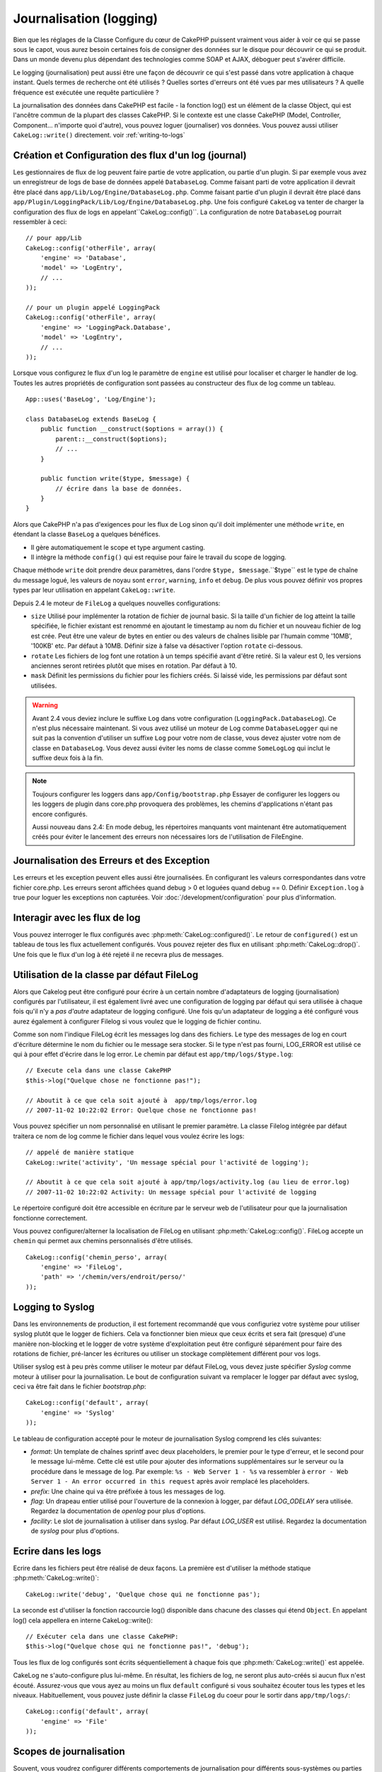 Journalisation (logging)
########################

Bien que les réglages de la Classe Configure du cœur de CakePHP puissent
vraiment vous aider à voir ce qui se passe sous le capot, vous aurez besoin
certaines fois de consigner des données sur le disque pour découvrir ce qui
se produit. Dans un monde devenu plus dépendant des technologies comme SOAP et
AJAX, déboguer peut s'avérer difficile.

Le logging (journalisation) peut aussi être une façon de découvrir ce qui
s'est passé dans votre application à chaque instant. Quels termes de recherche
ont été utilisés ? Quelles sortes d'erreurs ont été vues par mes utilisateurs ?
A quelle fréquence est exécutée une requête particulière ?

La journalisation des données dans CakePHP est facile - la fonction log()
est un élément de la classe Object, qui est l'ancêtre commun de la plupart
des classes CakePHP. Si le contexte est une classe CakePHP (Model, Controller,
Component... n'importe quoi d'autre), vous pouvez loguer (journaliser) vos
données. Vous pouvez aussi utiliser ``CakeLog::write()`` directement.
voir :ref:`writing-to-logs`

Création et Configuration des flux d'un log (journal)
=====================================================

Les gestionnaires de flux de log peuvent faire partie de votre application,
ou partie d'un plugin. Si par exemple vous avez un enregistreur de logs de
base de données appelé ``DatabaseLog``. Comme faisant parti de votre
application il devrait être placé dans
``app/Lib/Log/Engine/DatabaseLog.php``. Comme faisant partie d'un plugin
il devrait être placé dans
``app/Plugin/LoggingPack/Lib/Log/Engine/DatabaseLog.php``. Une fois
configuré ``CakeLog`` va tenter de charger la configuration des flux de logs
en appelant``CakeLog::config()``. La configuration de notre ``DatabaseLog``
pourrait ressembler à ceci::

    // pour app/Lib
    CakeLog::config('otherFile', array(
        'engine' => 'Database',
        'model' => 'LogEntry',
        // ...
    ));

    // pour un plugin appelé LoggingPack
    CakeLog::config('otherFile', array(
        'engine' => 'LoggingPack.Database',
        'model' => 'LogEntry',
        // ...
    ));

Lorsque vous configurez le flux d'un log le paramètre de ``engine`` est
utilisé pour localiser et charger le handler de log. Toutes les autres
propriétés de configuration sont passées au constructeur des flux de log comme
un tableau. ::

    App::uses('BaseLog', 'Log/Engine');

    class DatabaseLog extends BaseLog {
        public function __construct($options = array()) {
            parent::__construct($options);
            // ...
        }

        public function write($type, $message) {
            // écrire dans la base de données.
        }
    }

Alors que CakePHP n'a pas d'exigences pour les flux de Log sinon qu'il doit
implémenter une méthode ``write``, en étendant la classe ``BaseLog`` a
quelques bénéfices.

- Il gère automatiquement le scope et type argument casting.
- Il intègre la méthode ``config()`` qui est requise pour faire le travail du
  scope de logging.

Chaque méthode ``write`` doit prendre deux paramètres,
dans l'ordre ``$type, $message``.``$type`` est le type de chaîne du message
logué, les valeurs de noyau sont ``error``, ``warning``, ``info`` et ``debug``.
De plus vous pouvez définir vos propres types par leur utilisation en appelant
``CakeLog::write``.

.. _file-log:

.. versionadded:: 2.4

Depuis 2.4 le moteur de ``FileLog`` a quelques nouvelles configurations:

* ``size`` Utilisé pour implémenter la rotation de fichier de journal basic.
  Si la taille d'un fichier de log atteint la taille spécifiée, le fichier
  existant est renommé en ajoutant le timestamp au nom du fichier et un
  nouveau fichier de log est crée. Peut être une valeur de bytes en entier
  ou des valeurs de chaînes lisible par l'humain comme '10MB', '100KB' etc.
  Par défaut à 10MB. Définir size à false va désactiver l'option ``rotate``
  ci-dessous.
* ``rotate`` Les fichiers de log font une rotation à un temps spécifié
  avant d\'être retiré.
  Si la valeur est 0, les versions anciennes seront retirées plutôt que
  mises en rotation. Par défaut à 10.
* ``mask`` Définit les permissions du fichier pour les fichiers créés. Si
  laissé vide, les permissions par défaut sont utilisées.

.. warning::

    Avant 2.4 vous deviez inclure le suffixe ``Log`` dans votre configuration
    (``LoggingPack.DatabaseLog``). Ce n'est plus nécessaire maintenant.
    Si vous avez utilisé un moteur de Log comme ``DatabaseLogger`` qui ne suit
    pas la convention d'utiliser un suffixe ``Log`` pour votre nom de classe,
    vous devez ajuster votre nom de classe en ``DatabaseLog``. Vous devez
    aussi éviter les noms de classe comme ``SomeLogLog`` qui inclut le suffixe
    deux fois à la fin.

.. note::

    Toujours configurer les loggers dans ``app/Config/bootstrap.php``
    Essayer de configurer les loggers ou les loggers de plugin dans
    core.php provoquera des problèmes, les chemins d'applications
    n'étant pas encore configurés.

    Aussi nouveau dans 2.4: En mode debug, les répertoires manquants vont
    maintenant être automatiquement créés pour éviter le lancement des erreurs
    non nécessaires lors de l'utilisation de FileEngine.

Journalisation des Erreurs et des Exception
===========================================

Les erreurs et les exception peuvent elles aussi être journalisées. En
configurant les valeurs correspondantes dans votre fichier core.php.
Les erreurs seront affichées quand debug > 0 et loguées quand debug == 0.
Définir ``Exception.log`` à true  pour loguer les exceptions non capturées.
Voir :doc:`/development/configuration` pour plus d'information.

Interagir avec les flux de log
==============================

Vous pouvez interroger le flux configurés avec
:php:meth:`CakeLog::configured()`. Le retour de ``configured()`` est un
tableau de tous les flux actuellement configurés. Vous pouvez rejeter
des flux en utilisant :php:meth:`CakeLog::drop()`. Une fois que le flux
d'un log à été rejeté il ne recevra plus de messages.

Utilisation de la classe par défaut FileLog
===========================================

Alors que Cakelog peut être configuré pour écrire à un certain nombre
d'adaptateurs de logging (journalisation) configurés par l'utilisateur, il
est également livré avec une configuration de logging par défaut qui sera
utilisée à chaque fois qu'il n'y a *pas d'autre* adaptateur de logging
configuré. Une fois qu'un adaptateur de logging a été configuré vous aurez
également à configurer Filelog si vous voulez que le logging de fichier continu.

Comme son nom l'indique FileLog écrit les messages log dans des fichiers. Le
type des messages de log en court d'écriture détermine le nom du fichier ou le
message sera stocker. Si le type n'est pas fourni, LOG\_ERROR est utilisé ce
qui à pour effet d'écrire dans le log error. Le chemin par défaut est
``app/tmp/logs/$type.log``::

    // Execute cela dans une classe CakePHP
    $this->log("Quelque chose ne fonctionne pas!");

    // Aboutit à ce que cela soit ajouté à  app/tmp/logs/error.log
    // 2007-11-02 10:22:02 Error: Quelque chose ne fonctionne pas!

Vous pouvez spécifier un nom personnalisé en utilisant le premier paramètre.
La classe Filelog intégrée par défaut traitera ce nom de log comme le fichier
dans lequel vous voulez écrire les logs::

    // appelé de manière statique
    CakeLog::write('activity', 'Un message spécial pour l'activité de logging');

    // Aboutit à ce que cela soit ajouté à app/tmp/logs/activity.log (au lieu de error.log)
    // 2007-11-02 10:22:02 Activity: Un message spécial pour l'activité de logging

Le répertoire configuré doit être accessible en écriture par le serveur web de
l'utilisateur pour que la journalisation fonctionne correctement.

Vous pouvez configurer/alterner la localisation de FileLog en utilisant
:php:meth:`CakeLog::config()`. FileLog accepte un ``chemin`` qui permet aux
chemins personnalisés d'être utilisés. ::

    CakeLog::config('chemin_perso', array(
        'engine' => 'FileLog',
        'path' => '/chemin/vers/endroit/perso/'
    ));

.. _syslog-log:

Logging to Syslog
=================

.. versionadded:: 2.4

Dans les environnements de production, il est fortement recommandé que vous
configuriez votre système pour utiliser syslog plutôt que le logger de
fichiers. Cela va fonctionner bien mieux que ceux écrits et sera fait (presque)
d'une manière  non-blocking et le logger de votre système d'exploitation peut
être configuré séparément pour faire des rotations de fichier, pré-lancer
les écritures ou utiliser un stockage complètement différent pour vos logs.

Utiliser syslog est à peu près comme utiliser le moteur par défaut FileLog,
vous devez juste spécifier `Syslog` comme moteur à utiliser pour la
journalisation. Le bout de configuration suivant va remplacer le logger
par défaut avec syslog, ceci va être fait dans le fichier `bootstrap.php`::

    CakeLog::config('default', array(
        'engine' => 'Syslog'
    ));

Le tableau de configuration accepté pour le moteur de journalisation Syslog
comprend les clés suivantes:

* `format`: Un template de chaînes sprintf avec deux placeholders, le premier
  pour le type d\'erreur, et le second pour le message lui-même. Cette clé est
  utile pour ajouter des informations supplémentaires sur le serveur ou
  la procédure dans le message de log. Par exemple:
  ``%s - Web Server 1 - %s`` va ressembler à
  ``error - Web Server 1 - An error occurred in this request`` après avoir
  remplacé les placeholders.
* `prefix`: Une chaine qui va être préfixée à tous les messages de log.
* `flag`: Un drapeau entier utilisé pour l'ouverture de la connexion à
  logger, par défaut `LOG_ODELAY` sera utilisée. Regardez la documentation
  de `openlog` pour plus d'options.
* `facility`: Le slot de journalisation à utiliser dans syslog. Par défaut
  `LOG_USER` est utilisé. Regardez la documentation de `syslog` pour plus
  d'options.

.. _writing-to-logs:

Ecrire dans les logs
====================

Ecrire dans les fichiers peut être réalisé de deux façons. La première est
d'utiliser la méthode statique :php:meth:`CakeLog::write()`::

    CakeLog::write('debug', 'Quelque chose qui ne fonctionne pas');

La seconde est d'utiliser la fonction raccourcie log() disponible dans chacune
des classes qui étend ``Object``. En appelant log() cela appellera en
interne CakeLog::write()::

    // Exécuter cela dans une classe CakePHP:
    $this->log("Quelque chose qui ne fonctionne pas!", 'debug');

Tous les flux de log configurés sont écrits séquentiellement à chaque fois
que :php:meth:`CakeLog::write()` est appelée.

.. versionchanged:: 2.5

CakeLog ne s'auto-configure plus lui-même. En résultat, les fichiers de log,
ne seront plus auto-créés si aucun flux n'est écouté. Assurez-vous que vous
ayez au moins un flux ``default`` configuré si vous souhaitez écouter tous
les types et les niveaux. Habituellement, vous pouvez juste définir la classe
``FileLog`` du coeur pour le sortir dans ``app/tmp/logs/``::

    CakeLog::config('default', array(
        'engine' => 'File'
    ));

.. _logging-scopes:

Scopes de journalisation
========================

.. versionadded:: 2.2

Souvent, vous voudrez configurer différents comportements de journalisation
pour différents sous-systèmes ou parties de votre application. Prenez l'exemple
d'un magasin e-commerce. Vous voudrez probablement gérer la journalisation
pour les commandes et les paiements différemment des autres opérations de
journalisation moins critiques.

CakePHP expose ce concept dans les scopes de journalisation. Quand les messages
d'erreur sont écrits, vous pouvez inclure un nom scope. Si il y a un logger
configuré pour ce scope, les messages de log seront dirigés vers ces loggers.
Si un message de log est écrit vers un scope inconnu, les loggers qui gèrent
ce niveau de message va journaliser le message. Par exemple::

    // configurez tmp/logs/shops.log pour recevoir tous les types (niveaux de log), mais seulement
    // ceux avec les scope `orders` et `payments`
    CakeLog::config('shops', array(
        'engine' => 'FileLog',
        'types' => array('warning', 'error'),
        'scopes' => array('orders', 'payments'),
        'file' => 'shops.log',
    ));

    // configurez tmp/logs/payments.log pour recevoir tous les types, mais seulement
    // ceux qui ont un scope `payments`
    CakeLog::config('payments', array(
        'engine' => 'SyslogLog',
        'types' => array('info', 'error', 'warning'),
        'scopes' => array('payments')
    ));

    CakeLog::warning('this gets written only to shops stream', 'orders');
    CakeLog::warning('this gets written to both shops and payments streams', 'payments');
    CakeLog::warning('this gets written to both shops and payments streams', 'unknown');

Pour que les scope fonctionnent correctement, vous **devrez** définir les
``types`` acceptés sur tous les loggers avec lesquels vous voulez utiliser les scopes.

l'API de CakeLog
================

.. php:class:: CakeLog

    Une simple classe pour écrire dans les logs (journaux).

.. php:staticmethod:: config($name, $config)

    :param string $name: Nom du logger en cours de connexion, utilisé
        pour rejeter un logger plus tard.
    :param array $config: Tableau de configuration de l'information et
        des arguments du constructeur pour le logger.

    Connecte un nouveau logger a CakeLog. Chacun des logger connecté
    reçoit tous les messages de log à chaque fois qu'un message de log est
    écrit.

.. php:staticmethod:: configured()

    :returns: Un tableau des loggers configurés.

    Obtient les noms des loggers configurés.

.. php:staticmethod:: drop($name)

    :param string $name: Nom du logger duquel vous ne voulez plus recevoir de messages.

.. php:staticmethod:: write($level, $message, $scope = array())

    Écrit un message dans tous les loggers configurés.
    $log indique le type de message créé.
    $message est le message de l'entrée de log en cours d'écriture.

    .. versionchanged:: 2.2 ``$scope`` a été ajouté.

.. versionadded:: 2.2 Log levels et scopes

.. php:staticmethod:: levels()

    Appelle cette méthode sans arguments, ex: ``CakeLog::levels()`` pour
    obtenir un niveau de configuration actuel.

    Pour ajouter les niveaux supplémentaires 'user0' et 'user1' aux niveaux de
    log par défaut, utilisez::

        CakeLog::levels(array('user0', 'user1'));
        // ou
        CakeLog::levels(array('user0', 'user1'), true);

    Calling ``CakeLog::levels()`` va entraîner::

        array(
            0 => 'emergency',
            1 => 'alert',
            // ...
            8 => 'user0',
            9 => 'user1',
        );

    Pour définir/remplcaer une configuration existante, passez un tableau avec le second
    argument défini à false::

        CakeLog::levels(array('user0', 'user1'), false);

    Calling ``CakeLog::levels()`` va entraîner::

        array(
            0 => 'user0',
            1 => 'user1',
        );

.. php:staticmethod:: defaultLevels()

    :returns: Un tableau des valeurs des niveaux de log par défaut.

    Efface les niveaux de lof à leurs valeurs originales::

        array(
            'emergency' => LOG_EMERG,
            'alert'     => LOG_ALERT,
            'critical'  => LOG_CRIT,
            'error'     => LOG_ERR,
            'warning'   => LOG_WARNING,
            'notice'    => LOG_NOTICE,
            'info'      => LOG_INFO,
            'debug'     => LOG_DEBUG,
        );

.. php:staticmethod:: enabled($streamName)

    :returns: boolean

    Vérifie si ``$streamName`` a été activé.

.. php:staticmethod:: enable($streamName)

    :returns: void

    Active le flux ``$streamName``.

.. php:staticmethod:: disable($streamName)

    :returns: void

    Disable the stream ``$streamName``.

.. php:staticmethod:: stream($streamName)

    :returns: Instance de ``BaseLog`` ou ``false`` si non retrouvée.

    Récupère ``$streamName`` à partir des flux actifs.

Méthodes pratiques
------------------

.. versionadded:: 2.2

Les méthodes pratiques suivantes ont été ajoutées au log ``$message`` avec le
niveau de log approprié.

.. php:staticmethod:: emergency($message, $scope = array())
.. php:staticmethod:: alert($message, $scope = array())
.. php:staticmethod:: critical($message, $scope = array())
.. php:staticmethod:: error($message, $scope = array())
.. php:staticmethod:: warning($message, $scope = array())
.. php:staticmethod:: notice($message, $scope = array())
.. php:staticmethod:: info($message, $scope = array())
.. php:staticmethod:: debug($message, $scope = array())

.. meta::
    :title lang=fr: Journalisation (Logging)
    :description lang=fr: Journal Log de CakePHP de données du disque pour vous aider à debugger votre application sur des longues périodes de temps.
    :keywords lang=fr: cakephp logging,log errors,debug,logging data,cakelog class,ajax logging,soap logging,debugging,logs
